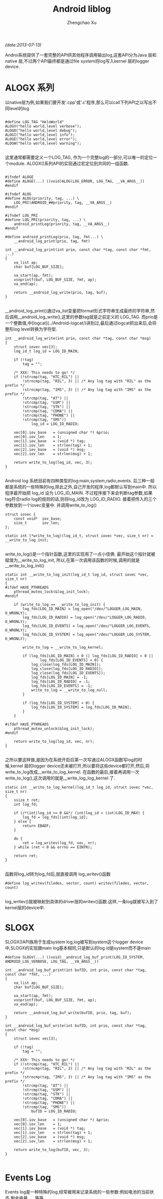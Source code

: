 #+OPTIONS: ^:nil
#+OPTIONS: toc:t H:2
#+AUTHOR: Zhengchao Xu
#+EMAIL: xuzhengchaojob@gmail.com
#+TITLE: Android liblog
/(date:2013-07-13)/

Androi系统提供了一套完整的API供其他程序调用输出log,这套API分为Java 层和 native 层,不过两个API最终都是通过file system将log写入kernel 层的logger device.

* ALOGX 系列
以native层为例,如果我们要开发'.cpp'或'.c'程序,那么可以call下列API之以写出不同level的log
#+BEGIN_EXAMPLE

	#define LOG_TAG "HeloWorld"
	ALOGV("hello world,level verbose");
	ALOGD("hello world,level debug");
	ALOGI("hello world,level info");
	ALOGE("hello world,level error");
	ALOGW("hello world,level warning");

#+END_EXAMPLE
这里通常都需要定义一个LOG_TAG, 作为一个完整log的一部分,可以唯一的定位一个module. ALOGX()系列API的实现通过宏定位到共同的一组函数.
#+BEGIN_EXAMPLE

	#ifndef ALOGE
	#define ALOGE(...) ((void)ALOG(LOG_ERROR, LOG_TAG, __VA_ARGS__))
	#endif

	#ifndef ALOG
	#define ALOG(priority, tag, ...) \
	    LOG_PRI(ANDROID_##priority, tag, __VA_ARGS__)
	#endif

	#ifndef LOG_PRI
	#define LOG_PRI(priority, tag, ...) \
	    android_printLog(priority, tag, __VA_ARGS__)
	#endif

	#define android_printLog(prio, tag, fmt...) \
	    __android_log_print(prio, tag, fmt)

	int __android_log_print(int prio, const char *tag, const char *fmt, ...)
	{
	    va_list ap;
	    char buf[LOG_BUF_SIZE];
	
	    va_start(ap, fmt);
	    vsnprintf(buf, LOG_BUF_SIZE, fmt, ap);
	    va_end(ap);
	
	    return __android_log_write(prio, tag, buf);
	}

#+END_EXAMPLE	
__android_log_print()通过va_list变量把format形式字符串生成最终的字符串,然后调用__android_log_write(),这里的参数tag就是之前定义的 LOG_TAG. 而prio是一个整数值,中[logcat](../Android-logcat/)讲到过,最后通过logcat抓出来后,会将整形log level转换为字符型.
	
#+BEGIN_EXAMPLE
	int __android_log_write(int prio, const char *tag, const char *msg)
	{
	    struct iovec vec[3];
	    log_id_t log_id = LOG_ID_MAIN;
	
	    if (!tag)
	        tag = "";
	
	    /* XXX: This needs to go! */
	    if (!strcmp(tag, "HTC_RIL") ||
	        !strncmp(tag, "RIL", 3) || /* Any log tag with "RIL" as the prefix */
	        !strncmp(tag, "IMS", 3) || /* Any log tag with "IMS" as the prefix */
	        !strcmp(tag, "AT") ||
	        !strcmp(tag, "GSM") ||
	        !strcmp(tag, "STK") ||
	        !strcmp(tag, "CDMA") ||
	        !strcmp(tag, "PHONE") ||
	        !strcmp(tag, "SMS"))
	            log_id = LOG_ID_RADIO;
	
	    vec[0].iov_base   = (unsigned char *) &prio;
	    vec[0].iov_len    = 1;
	    vec[1].iov_base   = (void *) tag;
	    vec[1].iov_len    = strlen(tag) + 1;
	    vec[2].iov_base   = (void *) msg;
	    vec[2].iov_len    = strlen(msg) + 1;
	
	    return write_to_log(log_id, vec, 3);
	}

#+END_EXAMPLE
Android log 系统目前有四种类型的log:main,system,radio,events. 后三种一般都是系统的一些特殊的log,除此之外,自己开发的程序,log都默认写到main中. 所以程序最开始把 log_id 设为 LOG_ID_MAIN. 不过程序接下来会判断tag参数,如果tag符合radio log的规则的话,则将log_id改为 LOG_ID_RADIO. 接着把传入的三个参数放到一个iovec变量中. 并调用write_to_log()
	
#+BEGIN_EXAMPLE
	struct iovec {
	    const void*  iov_base;
	    size_t       iov_len;
	};
	
	static int (*write_to_log)(log_id_t, struct iovec *vec, size_t nr) = __write_to_log_init;

#+END_EXAMPLE	
write_to_log()是一个指针函数,这里的实现用了一点小伎俩. 最开始这个指针就被赋值为__write_to_log_init, 所以,在第一次调用该函数的时候,调用的就是 __write_to_log_init()

#+BEGIN_EXAMPLE
	static int __write_to_log_init(log_id_t log_id, struct iovec *vec, size_t nr)
	{
	#ifdef HAVE_PTHREADS
	    pthread_mutex_lock(&log_init_lock);
	#endif
	
	    if (write_to_log == __write_to_log_init) {
	        log_fds[LOG_ID_MAIN] = log_open("/dev/"LOGGER_LOG_MAIN, O_WRONLY);
	        log_fds[LOG_ID_RADIO] = log_open("/dev/"LOGGER_LOG_RADIO, O_WRONLY);
	        log_fds[LOG_ID_EVENTS] = log_open("/dev/"LOGGER_LOG_EVENTS, O_WRONLY);
	        log_fds[LOG_ID_SYSTEM] = log_open("/dev/"LOGGER_LOG_SYSTEM, O_WRONLY);
	
	        write_to_log = __write_to_log_kernel;
	
	        if (log_fds[LOG_ID_MAIN] < 0 || log_fds[LOG_ID_RADIO] < 0 ||
	                log_fds[LOG_ID_EVENTS] < 0) {
	            log_close(log_fds[LOG_ID_MAIN]);
	            log_close(log_fds[LOG_ID_RADIO]);
	            log_close(log_fds[LOG_ID_EVENTS]);
	            log_fds[LOG_ID_MAIN] = -1;
	            log_fds[LOG_ID_RADIO] = -1;
	            log_fds[LOG_ID_EVENTS] = -1;
	            write_to_log = __write_to_log_null;
	        }
	
	        if (log_fds[LOG_ID_SYSTEM] < 0) {
	            log_fds[LOG_ID_SYSTEM] = log_fds[LOG_ID_MAIN];
	        }
	    }
	
	#ifdef HAVE_PTHREADS
	    pthread_mutex_unlock(&log_init_lock);
	#endif
	
	    return write_to_log(log_id, vec, nr);
	}

#+END_EXAMPLE	
之所以要这样做,是因为在系统开启后第一次写通过ALOGX函数写log的时候,kernel 层的logger device还未被打开,所以要将这些device都打开,然后,将write_to_log改成__write_to_log_kernel. 在函数的最后,接着再调用一次write_to_log(),这次调用的就是__write_log_log_kernel 了.

#+BEGIN_EXAMPLE
	static int __write_to_log_kernel(log_id_t log_id, struct iovec *vec, size_t nr)
	{
	    ssize_t ret;
	    int log_fd;
	
	    if (/*(int)log_id >= 0 &&*/ (int)log_id < (int)LOG_ID_MAX) {
	        log_fd = log_fds[(int)log_id];
	    } else {
	        return EBADF;
	    }
	
	    do {
	        ret = log_writev(log_fd, vec, nr);
	    } while (ret < 0 && errno == EINTR);
	
	    return ret;
	}

#+END_EXAMPLE
函数将log_id转为log_fd后,就直接调用 log_writev()函数

#+BEGIN_EXAMPLE
	#define log_writev(filedes, vector, count) writev(filedes, vector, count)

#+END_EXAMPLE
log_writev()就被映射到具体的driver层的writev()函数.这样,一条log就被写入到了kernel层的device中.

* SLOGX

SLOGX()API族用于生成system log,log被写到system这个logger device中,SLOGX的实现跟main log基本相同,只是默认的log id是system而不是main
	
#+BEGIN_EXAMPLE
	#define SLOGV(...) ((void)__android_log_buf_print(LOG_ID_SYSTEM, ANDROID_LOG_VERBOSE, LOG_TAG, __VA_ARGS__))
	
	int __android_log_buf_print(int bufID, int prio, const char *tag, const char *fmt, ...)
	{
	    va_list ap;
	    char buf[LOG_BUF_SIZE];
	
	    va_start(ap, fmt);
	    vsnprintf(buf, LOG_BUF_SIZE, fmt, ap);
	    va_end(ap);
	
	    return __android_log_buf_write(bufID, prio, tag, buf);
	}
	
	int __android_log_buf_write(int bufID, int prio, const char *tag, const char *msg)
	{
	    struct iovec vec[3];
	
	    if (!tag)
	        tag = "";
	
	    /* XXX: This needs to go! */
	    if (!strcmp(tag, "HTC_RIL") ||
	        !strncmp(tag, "RIL", 3) || /* Any log tag with "RIL" as the prefix */
	        !strncmp(tag, "IMS", 3) || /* Any log tag with "IMS" as the prefix */
	        !strcmp(tag, "AT") ||
	        !strcmp(tag, "GSM") ||
	        !strcmp(tag, "STK") ||
	        !strcmp(tag, "CDMA") ||
	        !strcmp(tag, "PHONE") ||
	        !strcmp(tag, "SMS"))
	            bufID = LOG_ID_RADIO;
	
	    vec[0].iov_base   = (unsigned char *) &prio;
	    vec[0].iov_len    = 1;
	    vec[1].iov_base   = (void *) tag;
	    vec[1].iov_len    = strlen(tag) + 1;
	    vec[2].iov_base   = (void *) msg;
	    vec[2].iov_len    = strlen(msg) + 1;
	
	    return write_to_log(bufID, vec, 3);
	}

#+END_EXAMPLE
* Events Log

Events log是一种特殊的log,经常被用来记录系统的一些参数:例如电池的当前状态,剩余电量......等等

Java层写event log的api为 writeEvent(),不过系统有四种该函数的实现.

#+BEGIN_EXAMPLE
    public static native int writeEvent(int tag, int value);
    public static native int writeEvent(int tag, long value);
    public static native int writeEvent(int tag, String str);
    public static native int writeEvent(int tag, Object... list);

#+END_EXAMPLE
系统会根据模块中call api时传入的参数对应调用不同的writeEvent()函数.这些函数分别对应到不同的JNI实现.首先看下参数为int/long时的JNI实现.

#+BEGIN_EXAMPLE
	static jint android_util_EventLog_writeEvent_Integer(JNIEnv* env, jobject clazz,
	                                                     jint tag, jint value)
	{
	    return android_btWriteLog(tag, EVENT_TYPE_INT, &value, sizeof(value));
	}
	
	static jint android_util_EventLog_writeEvent_Long(JNIEnv* env, jobject clazz,
	                                                  jint tag, jlong value)
	{
	    return android_btWriteLog(tag, EVENT_TYPE_LONG, &value, sizeof(value));
	}

#+END_EXAMPLE	
这两个函数调用了一个共同的函数 android_btWriteLog()

#+BEGIN_EXAMPLE
	#define android_btWriteLog(tag, type, payload, len)  __android_log_btwrite(tag, type, payload, len)

	int __android_log_btwrite(int32_t tag, char type, const void *payload,
	    size_t len)
	{
	    struct iovec vec[3];
	
	    vec[0].iov_base = &tag;
	    vec[0].iov_len = sizeof(tag);
	    vec[1].iov_base = &type;
	    vec[1].iov_len = sizeof(type);
	    vec[2].iov_base = (void*)payload;
	    vec[2].iov_len = len;
	
	    return write_to_log(LOG_ID_EVENTS, vec, 3);
	}

#+END_EXAMPLE
是不是很熟悉?没错,最后跟main log流程一样,都调用write_to_log(0函数. 下面是参数为string时的JNI实现:

#+BEGIN_EXAMPLE
	static jint android_util_EventLog_writeEvent_String(JNIEnv* env, jobject clazz,
	                                                    jint tag, jstring value) {
	    uint8_t buf[MAX_EVENT_PAYLOAD];
	
	    const char *str = value != NULL ? env->GetStringUTFChars(value, NULL) : "NULL";
	    jint len = strlen(str);
	    const int max = sizeof(buf) - sizeof(len) - 2;  // Type byte, final newline
	    if (len > max) len = max;
	
	    buf[0] = EVENT_TYPE_STRING;
	    memcpy(&buf[1], &len, sizeof(len));
	    memcpy(&buf[1 + sizeof(len)], str, len);
	    buf[1 + sizeof(len) + len] = '\n';
	
	    if (value != NULL) env->ReleaseStringUTFChars(value, str);
	    return android_bWriteLog(tag, buf, 2 + sizeof(len) + len);
	}

#+END_EXAMPLE
该函数把type,string长度,string都放到了同一个buffer中,然后call android_bWriteLog()

#+BEGIN_EXAMPLE
	int __android_log_bwrite(int32_t tag, const void *payload, size_t len)
	{
	    struct iovec vec[2];
	
	    vec[0].iov_base = &tag;
	    vec[0].iov_len = sizeof(tag);
	    vec[1].iov_base = (void*)payload;
	    vec[1].iov_len = len;
	
	    return write_to_log(LOG_ID_EVENTS, vec, 2);
	}

#+END_EXAMPLE
该函数与__android_log_bwrite的不同是后者是把type(int/long)跟payload分开的,而该函数放到了一起.

writeEvent的第四种形式:写入的是int/long/string的组合体,则会循环遍历该组合,转换成格式化字符串放到同一个buffer中.
	
#+BEGIN_EXAMPLE
	static jint android_util_EventLog_writeEvent_Array(JNIEnv* env, jobject clazz,
	                                                   jint tag, jobjectArray value) {
	
	    uint8_t buf[MAX_EVENT_PAYLOAD];
	    const size_t max = sizeof(buf) - 1;  // leave room for final newline
	    size_t pos = 2;  // Save room for type tag & array count
	
	    jsize copied = 0, num = env->GetArrayLength(value);
	    for (; copied < num && copied < 255; ++copied) {
	        jobject item = env->GetObjectArrayElement(value, copied);
	        if (item == NULL || env->IsInstanceOf(item, gStringClass)) {
	            if (pos + 1 + sizeof(jint) > max) break;
	            const char *str = item != NULL ? env->GetStringUTFChars((jstring) item, NULL) : "NULL";
	            jint len = strlen(str);
	            if (pos + 1 + sizeof(len) + len > max) len = max - pos - 1 - sizeof(len);
	            buf[pos++] = EVENT_TYPE_STRING;
	            memcpy(&buf[pos], &len, sizeof(len));
	            memcpy(&buf[pos + sizeof(len)], str, len);
	            pos += sizeof(len) + len;
	            if (item != NULL) env->ReleaseStringUTFChars((jstring) item, str);
	        } else if (env->IsInstanceOf(item, gIntegerClass)) {
	            jint intVal = env->GetIntField(item, gIntegerValueID);
	            if (pos + 1 + sizeof(intVal) > max) break;
	            buf[pos++] = EVENT_TYPE_INT;
	            memcpy(&buf[pos], &intVal, sizeof(intVal));
	            pos += sizeof(intVal);
	        } else if (env->IsInstanceOf(item, gLongClass)) {
	            jlong longVal = env->GetLongField(item, gLongValueID);
	            if (pos + 1 + sizeof(longVal) > max) break;
	            buf[pos++] = EVENT_TYPE_LONG;
	            memcpy(&buf[pos], &longVal, sizeof(longVal));
	            pos += sizeof(longVal);
	        } else {
	            jniThrowException(env,
	                    "java/lang/IllegalArgumentException",
	                    "Invalid payload item type");
	            return -1;
	        }
	        env->DeleteLocalRef(item);
	    }
	
	    buf[0] = EVENT_TYPE_LIST;
	    buf[1] = copied;
	    buf[pos++] = '\n';
	    return android_bWriteLog(tag, buf, pos);
	}

#+END_EXAMPLE
最后同样是调用函数 android_bWriteLog()

* Footnotes

[1] ignore

[0] ignore
[2] ignore

[3] ignore
